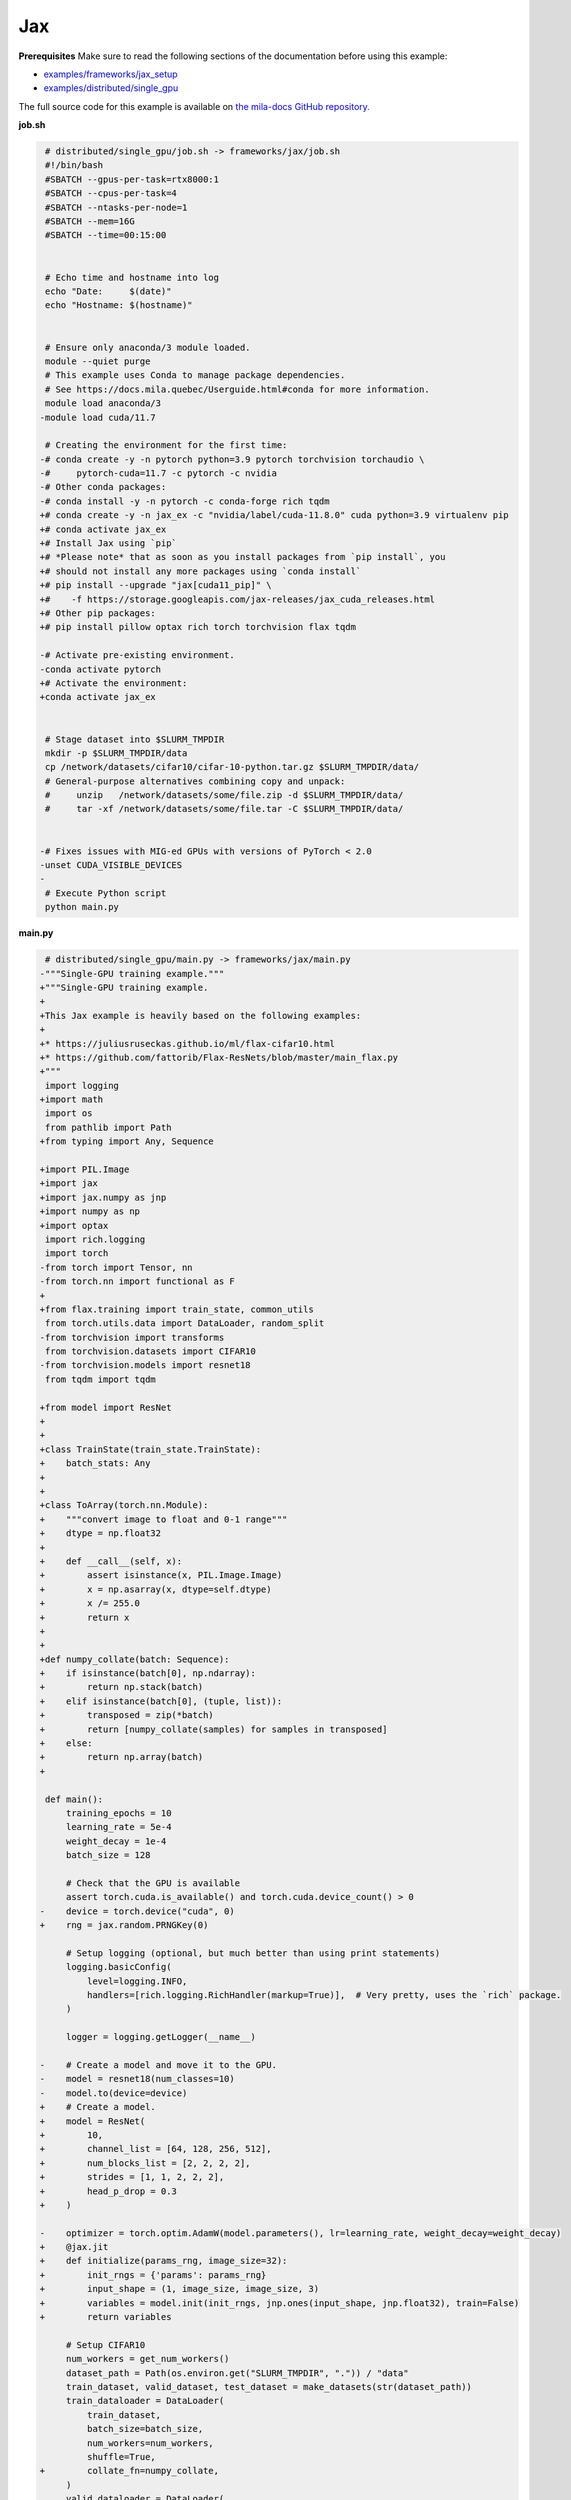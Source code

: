 .. NOTE: This file is auto-generated from examples/frameworks/jax/index.rst
.. This is done so this file can be easily viewed from the GitHub UI.
.. **DO NOT EDIT**

.. _jax:

Jax
===


**Prerequisites**
Make sure to read the following sections of the documentation before using this
example:

* `examples/frameworks/jax_setup <https://github.com/mila-iqia/mila-docs/tree/master/docs/examples/frameworks/jax_setup>`_
* `examples/distributed/single_gpu <https://github.com/mila-iqia/mila-docs/tree/master/docs/examples/distributed/single_gpu>`_

The full source code for this example is available on `the mila-docs GitHub
repository.
<https://github.com/mila-iqia/mila-docs/tree/master/docs/examples/frameworks/jax>`_


**job.sh**

.. code:: diff

    # distributed/single_gpu/job.sh -> frameworks/jax/job.sh
    #!/bin/bash
    #SBATCH --gpus-per-task=rtx8000:1
    #SBATCH --cpus-per-task=4
    #SBATCH --ntasks-per-node=1
    #SBATCH --mem=16G
    #SBATCH --time=00:15:00


    # Echo time and hostname into log
    echo "Date:     $(date)"
    echo "Hostname: $(hostname)"


    # Ensure only anaconda/3 module loaded.
    module --quiet purge
    # This example uses Conda to manage package dependencies.
    # See https://docs.mila.quebec/Userguide.html#conda for more information.
    module load anaconda/3
   -module load cuda/11.7

    # Creating the environment for the first time:
   -# conda create -y -n pytorch python=3.9 pytorch torchvision torchaudio \
   -#     pytorch-cuda=11.7 -c pytorch -c nvidia
   -# Other conda packages:
   -# conda install -y -n pytorch -c conda-forge rich tqdm
   +# conda create -y -n jax_ex -c "nvidia/label/cuda-11.8.0" cuda python=3.9 virtualenv pip
   +# conda activate jax_ex
   +# Install Jax using `pip`
   +# *Please note* that as soon as you install packages from `pip install`, you
   +# should not install any more packages using `conda install`
   +# pip install --upgrade "jax[cuda11_pip]" \
   +#    -f https://storage.googleapis.com/jax-releases/jax_cuda_releases.html
   +# Other pip packages:
   +# pip install pillow optax rich torch torchvision flax tqdm

   -# Activate pre-existing environment.
   -conda activate pytorch
   +# Activate the environment:
   +conda activate jax_ex


    # Stage dataset into $SLURM_TMPDIR
    mkdir -p $SLURM_TMPDIR/data
    cp /network/datasets/cifar10/cifar-10-python.tar.gz $SLURM_TMPDIR/data/
    # General-purpose alternatives combining copy and unpack:
    #     unzip   /network/datasets/some/file.zip -d $SLURM_TMPDIR/data/
    #     tar -xf /network/datasets/some/file.tar -C $SLURM_TMPDIR/data/


   -# Fixes issues with MIG-ed GPUs with versions of PyTorch < 2.0
   -unset CUDA_VISIBLE_DEVICES
   -
    # Execute Python script
    python main.py


**main.py**

.. code:: diff

    # distributed/single_gpu/main.py -> frameworks/jax/main.py
   -"""Single-GPU training example."""
   +"""Single-GPU training example.
   +
   +This Jax example is heavily based on the following examples:
   +
   +* https://juliusruseckas.github.io/ml/flax-cifar10.html
   +* https://github.com/fattorib/Flax-ResNets/blob/master/main_flax.py
   +"""
    import logging
   +import math
    import os
    from pathlib import Path
   +from typing import Any, Sequence

   +import PIL.Image
   +import jax
   +import jax.numpy as jnp
   +import numpy as np
   +import optax
    import rich.logging
    import torch
   -from torch import Tensor, nn
   -from torch.nn import functional as F
   +
   +from flax.training import train_state, common_utils
    from torch.utils.data import DataLoader, random_split
   -from torchvision import transforms
    from torchvision.datasets import CIFAR10
   -from torchvision.models import resnet18
    from tqdm import tqdm

   +from model import ResNet
   +
   +
   +class TrainState(train_state.TrainState):
   +    batch_stats: Any
   +
   +
   +class ToArray(torch.nn.Module):
   +    """convert image to float and 0-1 range"""
   +    dtype = np.float32
   +
   +    def __call__(self, x):
   +        assert isinstance(x, PIL.Image.Image)
   +        x = np.asarray(x, dtype=self.dtype)
   +        x /= 255.0
   +        return x
   +
   +
   +def numpy_collate(batch: Sequence):
   +    if isinstance(batch[0], np.ndarray):
   +        return np.stack(batch)
   +    elif isinstance(batch[0], (tuple, list)):
   +        transposed = zip(*batch)
   +        return [numpy_collate(samples) for samples in transposed]
   +    else:
   +        return np.array(batch)
   +

    def main():
        training_epochs = 10
        learning_rate = 5e-4
        weight_decay = 1e-4
        batch_size = 128

        # Check that the GPU is available
        assert torch.cuda.is_available() and torch.cuda.device_count() > 0
   -    device = torch.device("cuda", 0)
   +    rng = jax.random.PRNGKey(0)

        # Setup logging (optional, but much better than using print statements)
        logging.basicConfig(
            level=logging.INFO,
            handlers=[rich.logging.RichHandler(markup=True)],  # Very pretty, uses the `rich` package.
        )

        logger = logging.getLogger(__name__)

   -    # Create a model and move it to the GPU.
   -    model = resnet18(num_classes=10)
   -    model.to(device=device)
   +    # Create a model.
   +    model = ResNet(
   +        10,
   +        channel_list = [64, 128, 256, 512],
   +        num_blocks_list = [2, 2, 2, 2],
   +        strides = [1, 1, 2, 2, 2],
   +        head_p_drop = 0.3
   +    )

   -    optimizer = torch.optim.AdamW(model.parameters(), lr=learning_rate, weight_decay=weight_decay)
   +    @jax.jit
   +    def initialize(params_rng, image_size=32):
   +        init_rngs = {'params': params_rng}
   +        input_shape = (1, image_size, image_size, 3)
   +        variables = model.init(init_rngs, jnp.ones(input_shape, jnp.float32), train=False)
   +        return variables

        # Setup CIFAR10
        num_workers = get_num_workers()
        dataset_path = Path(os.environ.get("SLURM_TMPDIR", ".")) / "data"
        train_dataset, valid_dataset, test_dataset = make_datasets(str(dataset_path))
        train_dataloader = DataLoader(
            train_dataset,
            batch_size=batch_size,
            num_workers=num_workers,
            shuffle=True,
   +        collate_fn=numpy_collate,
        )
        valid_dataloader = DataLoader(
            valid_dataset,
            batch_size=batch_size,
            num_workers=num_workers,
            shuffle=False,
   +        collate_fn=numpy_collate,
        )
        test_dataloader = DataLoader(  # NOTE: Not used in this example.
            test_dataset,
            batch_size=batch_size,
            num_workers=num_workers,
            shuffle=False,
   +        collate_fn=numpy_collate,
   +    )
   +
   +    train_steps_per_epoch = math.ceil(len(train_dataset) / batch_size)
   +    num_train_steps = train_steps_per_epoch * training_epochs
   +    shedule_fn = optax.cosine_onecycle_schedule(transition_steps=num_train_steps, peak_value=learning_rate)
   +    optimizer = optax.adamw(learning_rate=shedule_fn, weight_decay=weight_decay)
   +
   +    params_rng, dropout_rng = jax.random.split(rng)
   +    variables = initialize(params_rng)
   +
   +    state = TrainState.create(
   +        apply_fn = model.apply,
   +        params = variables['params'],
   +        batch_stats = variables['batch_stats'],
   +        tx = optimizer
        )

        # Checkout the "checkpointing and preemption" example for more info!
        logger.debug("Starting training from scratch.")

        for epoch in range(training_epochs):
            logger.debug(f"Starting epoch {epoch}/{training_epochs}")

   -        # Set the model in training mode (important for e.g. BatchNorm and Dropout layers)
   -        model.train()
   -
            # NOTE: using a progress bar from tqdm because it's nicer than using `print`.
            progress_bar = tqdm(
                total=len(train_dataloader),
                desc=f"Train epoch {epoch}",
            )

            # Training loop
   -        for batch in train_dataloader:
   -            # Move the batch to the GPU before we pass it to the model
   -            batch = tuple(item.to(device) for item in batch)
   -            x, y = batch
   -
   -            # Forward pass
   -            logits: Tensor = model(x)
   -
   -            loss = F.cross_entropy(logits, y)
   +        for input, target in train_dataloader:
   +            batch = {
   +                'image': input,
   +                'label': target,
   +            }
   +            state, loss, accuracy = train_step(state, batch, dropout_rng)

   -            optimizer.zero_grad()
   -            loss.backward()
   -            optimizer.step()
   +            logger.debug(f"Accuracy: {accuracy:.2%}")
   +            logger.debug(f"Average Loss: {loss}")

   -            # Calculate some metrics:
   -            n_correct_predictions = logits.detach().argmax(-1).eq(y).sum()
   -            n_samples = y.shape[0]
   -            accuracy = n_correct_predictions / n_samples
   -
   -            logger.debug(f"Accuracy: {accuracy.item():.2%}")
   -            logger.debug(f"Average Loss: {loss.item()}")
   -
   -            # Advance the progress bar one step and update the progress bar text.
   +            # Advance the progress bar one step, and update the "postfix" () the progress bar. (nicer than just)
                progress_bar.update(1)
   -            progress_bar.set_postfix(loss=loss.item(), accuracy=accuracy.item())
   +            progress_bar.set_postfix(loss=loss, accuracy=accuracy)
            progress_bar.close()

   -        val_loss, val_accuracy = validation_loop(model, valid_dataloader, device)
   +        val_loss, val_accuracy = validation_loop(state, valid_dataloader)
            logger.info(f"Epoch {epoch}: Val loss: {val_loss:.3f} accuracy: {val_accuracy:.2%}")

        print("Done!")


   -@torch.no_grad()
   -def validation_loop(model: nn.Module, dataloader: DataLoader, device: torch.device):
   -    model.eval()
   +def cross_entropy_loss(logits, labels, num_classes=10):
   +    one_hot_labels = common_utils.onehot(labels, num_classes=num_classes)
   +    loss = optax.softmax_cross_entropy(logits=logits, labels=one_hot_labels)
   +    loss = jnp.mean(loss)
   +    return loss

   -    total_loss = 0.0
   -    n_samples = 0
   -    correct_predictions = 0

   -    for batch in dataloader:
   -        batch = tuple(item.to(device) for item in batch)
   -        x, y = batch
   +@jax.jit
   +def train_step(state, batch, dropout_rng):
   +    dropout_rng = jax.random.fold_in(dropout_rng, state.step)

   -        logits: Tensor = model(x)
   -        loss = F.cross_entropy(logits, y)
   +    def loss_fn(params):
   +        variables = {'params': params, 'batch_stats': state.batch_stats}
   +        logits, new_model_state = state.apply_fn(variables, batch['image'], train=True,
   +                                                 rngs={'dropout': dropout_rng}, mutable='batch_stats')
   +        loss = cross_entropy_loss(logits, batch['label'])
   +        accuracy = jnp.sum(jnp.argmax(logits, -1) == batch['label'])
   +        return loss, (accuracy, new_model_state)

   -        batch_n_samples = x.shape[0]
   -        batch_correct_predictions = logits.argmax(-1).eq(y).sum()
   +    (loss, (accuracy, new_model_state)), grads = jax.value_and_grad(loss_fn, has_aux=True)(state.params)
   +    new_state = state.apply_gradients(grads=grads, batch_stats=new_model_state['batch_stats'])
   +    return new_state, loss, accuracy

   -        total_loss += loss.item()
   -        n_samples += batch_n_samples
   -        correct_predictions += batch_correct_predictions

   -    accuracy = correct_predictions / n_samples
   +@jax.jit
   +def validation_step(state, batch):
   +    variables = {'params': state.params, 'batch_stats': state.batch_stats}
   +    logits = state.apply_fn(variables, batch['image'], train=False, mutable=False)
   +    loss = cross_entropy_loss(logits, batch['label'])
   +    batch_correct_predictions = jnp.sum(jnp.argmax(logits, -1) == batch['label'])
   +    return loss, batch_correct_predictions
   +
   +
   +@torch.no_grad()
   +def validation_loop(state, dataloader: DataLoader):
   +    losses = []
   +    correct_predictions = []
   +    for input, target in dataloader:
   +        batch = {
   +            'image': input,
   +            'label': target,
   +        }
   +        loss, batch_correct_predictions = validation_step(state, batch)
   +        losses.append(loss)
   +        correct_predictions.append(batch_correct_predictions)
   +
   +    total_loss = np.sum(losses)
   +    accuracy = np.mean(correct_predictions)
        return total_loss, accuracy


    def make_datasets(
        dataset_path: str,
        val_split: float = 0.1,
        val_split_seed: int = 42,
    ):
        """Returns the training, validation, and test splits for CIFAR10.

        NOTE: We don't use image transforms here for simplicity.
        Having different transformations for train and validation would complicate things a bit.
        Later examples will show how to do the train/val/test split properly when using transforms.
        """
        train_dataset = CIFAR10(
   -        root=dataset_path, transform=transforms.ToTensor(), download=True, train=True
   +        root=dataset_path, transform=ToArray(), download=True, train=True
        )
        test_dataset = CIFAR10(
   -        root=dataset_path, transform=transforms.ToTensor(), download=True, train=False
   +        root=dataset_path, transform=ToArray(), download=True, train=False
        )
        # Split the training dataset into a training and validation set.
        n_samples = len(train_dataset)
        n_valid = int(val_split * n_samples)
        n_train = n_samples - n_valid
        train_dataset, valid_dataset = random_split(
            train_dataset, (n_train, n_valid), torch.Generator().manual_seed(val_split_seed)
        )
        return train_dataset, valid_dataset, test_dataset


    def get_num_workers() -> int:
        """Gets the optimal number of DatLoader workers to use in the current job."""
        if "SLURM_CPUS_PER_TASK" in os.environ:
            return int(os.environ["SLURM_CPUS_PER_TASK"])
        if hasattr(os, "sched_getaffinity"):
            return len(os.sched_getaffinity(0))
        return torch.multiprocessing.cpu_count()


    if __name__ == "__main__":
        main()


**model.py**

.. code:: python

   from functools import partial
   from typing import Any, Sequence

   import jax.numpy as jnp

   from flax import linen as nn


   ModuleDef = Any


   class ConvBlock(nn.Module):
       channels: int
       kernel_size: int
       norm: ModuleDef
       stride: int = 1
       act: bool = True

       @nn.compact
       def __call__(self, x):
           x = nn.Conv(self.channels, (self.kernel_size, self.kernel_size), strides=self.stride,
                       padding='SAME', use_bias=False, kernel_init=nn.initializers.kaiming_normal())(x)
           x = self.norm()(x)
           if self.act:
               x = nn.swish(x)
           return x


   class ResidualBlock(nn.Module):
       channels: int
       conv_block: ModuleDef

       @nn.compact
       def __call__(self, x):
           channels = self.channels
           conv_block = self.conv_block

           shortcut = x

           residual = conv_block(channels, 3)(x)
           residual = conv_block(channels, 3, act=False)(residual)

           if shortcut.shape != residual.shape:
               shortcut = conv_block(channels, 1, act=False)(shortcut)

           gamma = self.param('gamma', nn.initializers.zeros, 1, jnp.float32)
           out = shortcut + gamma * residual
           out = nn.swish(out)
           return out


   class Stage(nn.Module):
       channels: int
       num_blocks: int
       stride: int
       block: ModuleDef

       @nn.compact
       def __call__(self, x):
           stride = self.stride
           if stride > 1:
               x = nn.max_pool(x, (stride, stride), strides=(stride, stride))
           for _ in range(self.num_blocks):
               x = self.block(self.channels)(x)
           return x


   class Body(nn.Module):
       channel_list: Sequence[int]
       num_blocks_list: Sequence[int]
       strides: Sequence[int]
       stage: ModuleDef

       @nn.compact
       def __call__(self, x):
           for channels, num_blocks, stride in zip(self.channel_list, self.num_blocks_list, self.strides):
               x = self.stage(channels, num_blocks, stride)(x)
           return x


   class Stem(nn.Module):
       channel_list: Sequence[int]
       stride: int
       conv_block: ModuleDef

       @nn.compact
       def __call__(self, x):
           stride = self.stride
           for channels in self.channel_list:
               x = self.conv_block(channels, 3, stride=stride)(x)
               stride = 1
           return x


   class Head(nn.Module):
       classes: int
       dropout: ModuleDef

       @nn.compact
       def __call__(self, x):
           x = jnp.mean(x, axis=(1, 2))
           x = self.dropout()(x)
           x = nn.Dense(self.classes)(x)
           return x


   class ResNet(nn.Module):
       classes: int
       channel_list: Sequence[int]
       num_blocks_list: Sequence[int]
       strides: Sequence[int]
       head_p_drop: float = 0.

       @nn.compact
       def __call__(self, x, train=True):
           norm = partial(nn.BatchNorm, use_running_average=not train)
           dropout = partial(nn.Dropout, rate=self.head_p_drop, deterministic=not train)
           conv_block = partial(ConvBlock, norm=norm)
           residual_block = partial(ResidualBlock, conv_block=conv_block)
           stage = partial(Stage, block=residual_block)

           x = Stem([32, 32, 64], self.strides[0], conv_block)(x)
           x = Body(self.channel_list, self.num_blocks_list, self.strides[1:], stage)(x)
           x = Head(self.classes, dropout)(x)
           return x


**Running this example**


.. code-block:: bash

    $ sbatch job.sh
